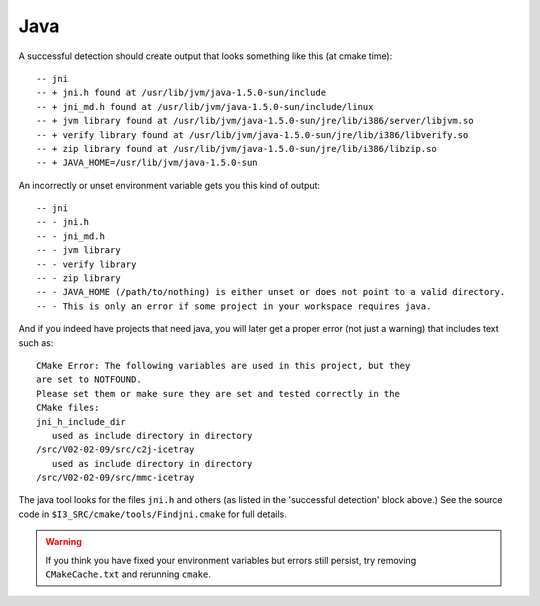 .. index:: java; JAVA_HOME, jni.h
   pair:   tool; java

.. highlight:: none

.. _JAVA_HOME:
.. _java:

Java
====

.. envvar:: JAVA_HOME

   Java is detected via the ``JAVA_HOME`` environment variable.  *If*
   your workspace contains projects that use java, this variable must
   be set and exported at cmake time.

A successful detection should create output that looks something like
this (at cmake time)::

  -- jni
  -- + jni.h found at /usr/lib/jvm/java-1.5.0-sun/include
  -- + jni_md.h found at /usr/lib/jvm/java-1.5.0-sun/include/linux
  -- + jvm library found at /usr/lib/jvm/java-1.5.0-sun/jre/lib/i386/server/libjvm.so
  -- + verify library found at /usr/lib/jvm/java-1.5.0-sun/jre/lib/i386/libverify.so
  -- + zip library found at /usr/lib/jvm/java-1.5.0-sun/jre/lib/i386/libzip.so
  -- + JAVA_HOME=/usr/lib/jvm/java-1.5.0-sun

An incorrectly or unset environment variable gets you this kind of
output::

  -- jni
  -- - jni.h
  -- - jni_md.h
  -- - jvm library
  -- - verify library
  -- - zip library
  -- - JAVA_HOME (/path/to/nothing) is either unset or does not point to a valid directory.
  -- - This is only an error if some project in your workspace requires java.

And if you indeed have projects that need java, you will later get a
proper error (not just a warning) that includes text such as::

  CMake Error: The following variables are used in this project, but they 
  are set to NOTFOUND.
  Please set them or make sure they are set and tested correctly in the 
  CMake files:
  jni_h_include_dir
     used as include directory in directory 
  /src/V02-02-09/src/c2j-icetray
     used as include directory in directory 
  /src/V02-02-09/src/mmc-icetray
  
.. _jni.h:

The java tool looks for the files ``jni.h`` and others (as listed in
the 'successful detection' block above.)  See the source code in
``$I3_SRC/cmake/tools/Findjni.cmake`` for full details.

.. warning::

   If you think you have fixed your environment variables but errors
   still persist, try removing ``CMakeCache.txt`` and rerunning
   ``cmake``.

